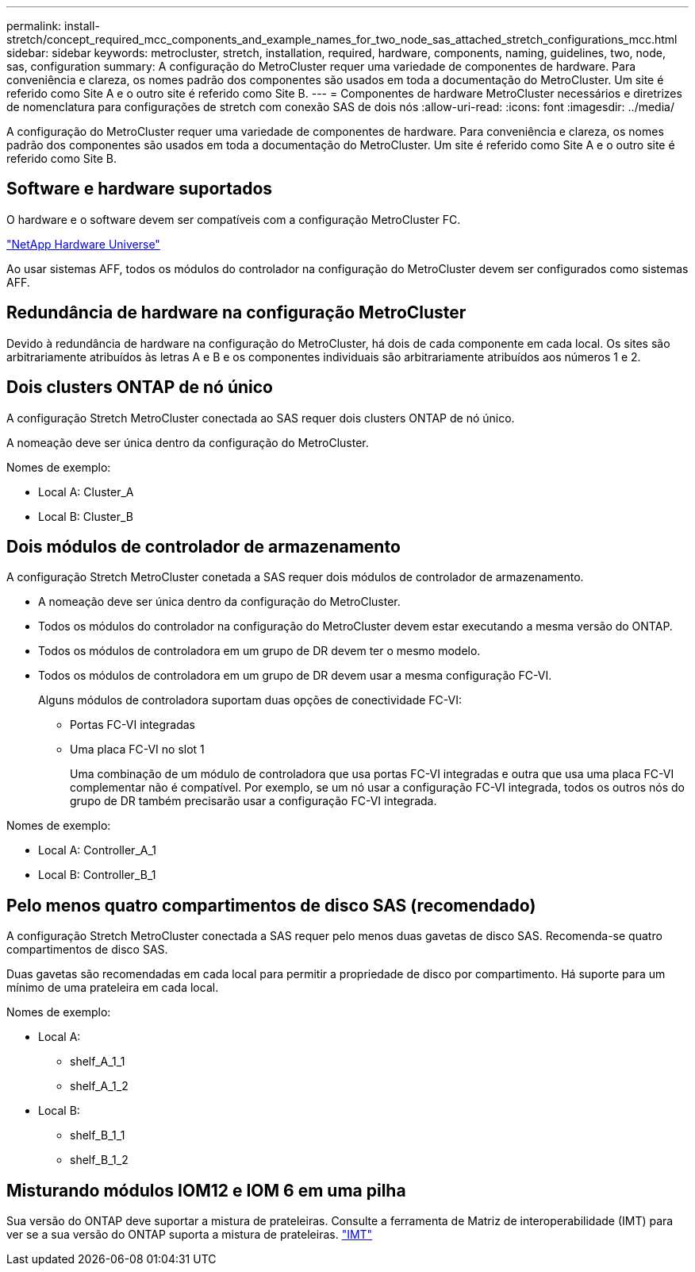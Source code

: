 ---
permalink: install-stretch/concept_required_mcc_components_and_example_names_for_two_node_sas_attached_stretch_configurations_mcc.html 
sidebar: sidebar 
keywords: metrocluster, stretch, installation, required, hardware, components, naming, guidelines, two, node, sas, configuration 
summary: A configuração do MetroCluster requer uma variedade de componentes de hardware. Para conveniência e clareza, os nomes padrão dos componentes são usados em toda a documentação do MetroCluster. Um site é referido como Site A e o outro site é referido como Site B. 
---
= Componentes de hardware MetroCluster necessários e diretrizes de nomenclatura para configurações de stretch com conexão SAS de dois nós
:allow-uri-read: 
:icons: font
:imagesdir: ../media/


[role="lead"]
A configuração do MetroCluster requer uma variedade de componentes de hardware. Para conveniência e clareza, os nomes padrão dos componentes são usados em toda a documentação do MetroCluster. Um site é referido como Site A e o outro site é referido como Site B.



== Software e hardware suportados

O hardware e o software devem ser compatíveis com a configuração MetroCluster FC.

https://hwu.netapp.com["NetApp Hardware Universe"]

Ao usar sistemas AFF, todos os módulos do controlador na configuração do MetroCluster devem ser configurados como sistemas AFF.



== Redundância de hardware na configuração MetroCluster

Devido à redundância de hardware na configuração do MetroCluster, há dois de cada componente em cada local. Os sites são arbitrariamente atribuídos às letras A e B e os componentes individuais são arbitrariamente atribuídos aos números 1 e 2.



== Dois clusters ONTAP de nó único

A configuração Stretch MetroCluster conectada ao SAS requer dois clusters ONTAP de nó único.

A nomeação deve ser única dentro da configuração do MetroCluster.

Nomes de exemplo:

* Local A: Cluster_A
* Local B: Cluster_B




== Dois módulos de controlador de armazenamento

A configuração Stretch MetroCluster conetada a SAS requer dois módulos de controlador de armazenamento.

* A nomeação deve ser única dentro da configuração do MetroCluster.
* Todos os módulos do controlador na configuração do MetroCluster devem estar executando a mesma versão do ONTAP.
* Todos os módulos de controladora em um grupo de DR devem ter o mesmo modelo.
* Todos os módulos de controladora em um grupo de DR devem usar a mesma configuração FC-VI.
+
Alguns módulos de controladora suportam duas opções de conectividade FC-VI:

+
** Portas FC-VI integradas
** Uma placa FC-VI no slot 1
+
Uma combinação de um módulo de controladora que usa portas FC-VI integradas e outra que usa uma placa FC-VI complementar não é compatível. Por exemplo, se um nó usar a configuração FC-VI integrada, todos os outros nós do grupo de DR também precisarão usar a configuração FC-VI integrada.





Nomes de exemplo:

* Local A: Controller_A_1
* Local B: Controller_B_1




== Pelo menos quatro compartimentos de disco SAS (recomendado)

A configuração Stretch MetroCluster conectada a SAS requer pelo menos duas gavetas de disco SAS. Recomenda-se quatro compartimentos de disco SAS.

Duas gavetas são recomendadas em cada local para permitir a propriedade de disco por compartimento. Há suporte para um mínimo de uma prateleira em cada local.

Nomes de exemplo:

* Local A:
+
** shelf_A_1_1
** shelf_A_1_2


* Local B:
+
** shelf_B_1_1
** shelf_B_1_2






== Misturando módulos IOM12 e IOM 6 em uma pilha

Sua versão do ONTAP deve suportar a mistura de prateleiras. Consulte a ferramenta de Matriz de interoperabilidade (IMT) para ver se a sua versão do ONTAP suporta a mistura de prateleiras. https://imt.netapp.com/matrix/["IMT"^]
